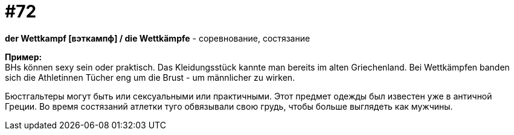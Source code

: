 [#18_004]
= #72
:hardbreaks:

*der Wettkampf [вэткампф] / die Wettkämpfe* - соревнование, состязание

*Пример:*
BHs können sexy sein oder praktisch. Das Kleidungsstück kannte man bereits im alten Griechenland. Bei Wettkämpfen banden sich die Athletinnen Tücher eng um die Brust - um männlicher zu wirken.

Бюстгальтеры могут быть или сексуальными или практичными. Этот предмет одежды был известен уже в античной Греции. Во время состязаний атлетки туго обвязывали свою грудь, чтобы больше выглядеть как мужчины.